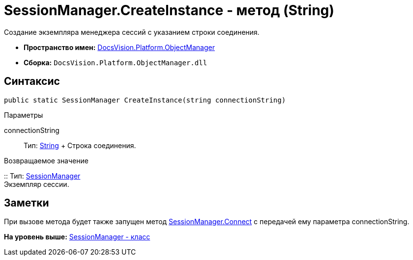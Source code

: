 = SessionManager.CreateInstance - метод (String)

Создание экземпляра менеджера сессий с указанием строки соединения.

* [.keyword]*Пространство имен:* xref:api/DocsVision/Platform/ObjectManager/ObjectManager_NS.adoc[DocsVision.Platform.ObjectManager]
* [.keyword]*Сборка:* [.ph .filepath]`DocsVision.Platform.ObjectManager.dll`

== Синтаксис

[source,pre,codeblock,language-csharp]
----
public static SessionManager CreateInstance(string connectionString)
----

Параметры

connectionString::
  Тип: http://msdn.microsoft.com/ru-ru/library/system.string.aspx[String]
  +
  Строка соединения.

Возвращаемое значение

::
  Тип: xref:SessionManager_CL.adoc[SessionManager]
  +
  Экземпляр сессии.

== Заметки

При вызове метода будет также запущен метод xref:SessionManager.Connect_MT.adoc[SessionManager.Connect] с передачей ему параметра connectionString.

*На уровень выше:* xref:../../../../api/DocsVision/Platform/ObjectManager/SessionManager_CL.adoc[SessionManager - класс]
